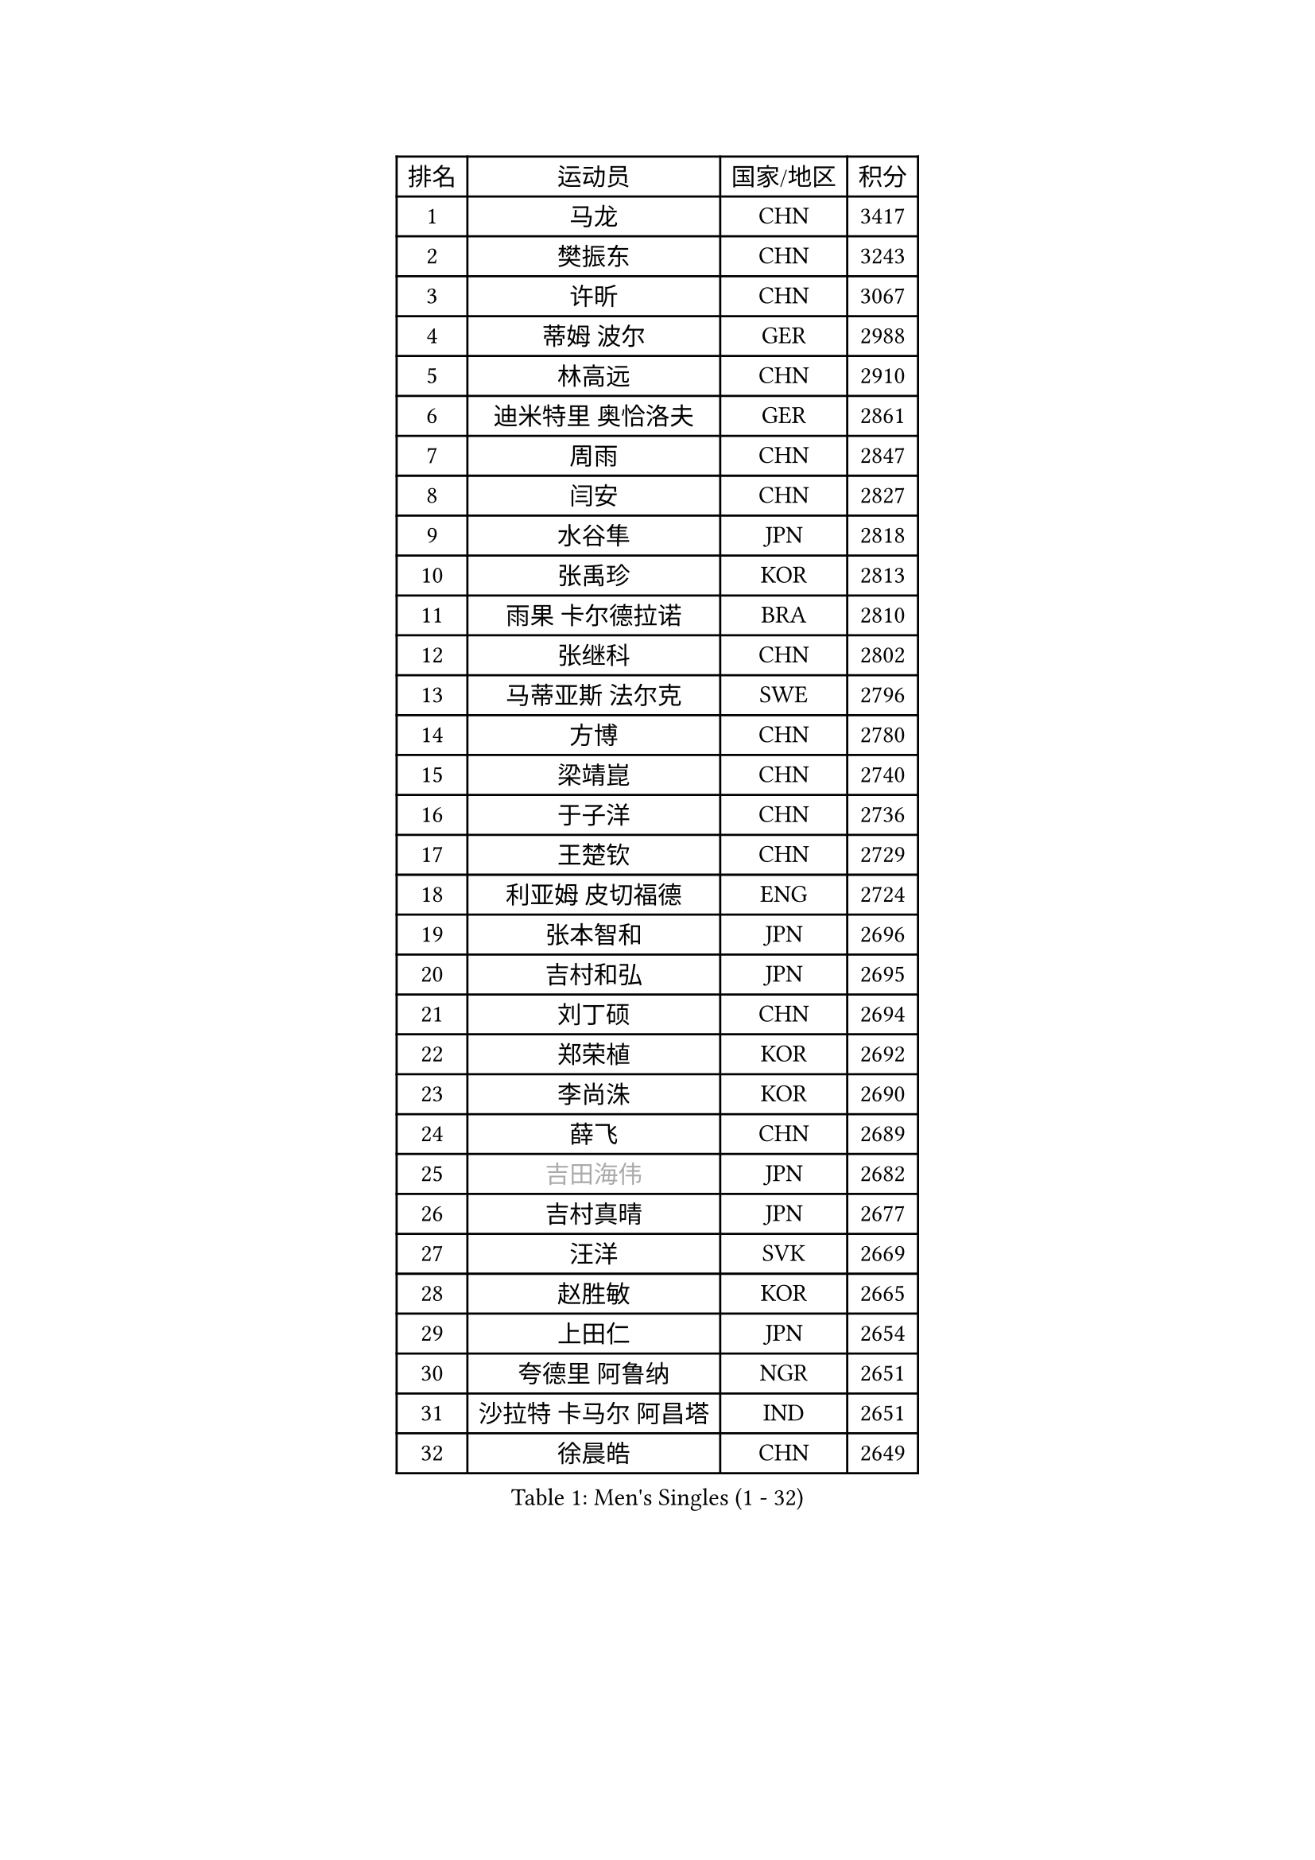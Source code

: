 
#set text(font: ("Courier New", "NSimSun"))
#figure(
  caption: "Men's Singles (1 - 32)",
    table(
      columns: 4,
      [排名], [运动员], [国家/地区], [积分],
      [1], [马龙], [CHN], [3417],
      [2], [樊振东], [CHN], [3243],
      [3], [许昕], [CHN], [3067],
      [4], [蒂姆 波尔], [GER], [2988],
      [5], [林高远], [CHN], [2910],
      [6], [迪米特里 奥恰洛夫], [GER], [2861],
      [7], [周雨], [CHN], [2847],
      [8], [闫安], [CHN], [2827],
      [9], [水谷隼], [JPN], [2818],
      [10], [张禹珍], [KOR], [2813],
      [11], [雨果 卡尔德拉诺], [BRA], [2810],
      [12], [张继科], [CHN], [2802],
      [13], [马蒂亚斯 法尔克], [SWE], [2796],
      [14], [方博], [CHN], [2780],
      [15], [梁靖崑], [CHN], [2740],
      [16], [于子洋], [CHN], [2736],
      [17], [王楚钦], [CHN], [2729],
      [18], [利亚姆 皮切福德], [ENG], [2724],
      [19], [张本智和], [JPN], [2696],
      [20], [吉村和弘], [JPN], [2695],
      [21], [刘丁硕], [CHN], [2694],
      [22], [郑荣植], [KOR], [2692],
      [23], [李尚洙], [KOR], [2690],
      [24], [薛飞], [CHN], [2689],
      [25], [#text(gray, "吉田海伟")], [JPN], [2682],
      [26], [吉村真晴], [JPN], [2677],
      [27], [汪洋], [SVK], [2669],
      [28], [赵胜敏], [KOR], [2665],
      [29], [上田仁], [JPN], [2654],
      [30], [夸德里 阿鲁纳], [NGR], [2651],
      [31], [沙拉特 卡马尔 阿昌塔], [IND], [2651],
      [32], [徐晨皓], [CHN], [2649],
    )
  )#pagebreak()

#set text(font: ("Courier New", "NSimSun"))
#figure(
  caption: "Men's Singles (33 - 64)",
    table(
      columns: 4,
      [排名], [运动员], [国家/地区], [积分],
      [33], [林钟勋], [KOR], [2642],
      [34], [安德烈 加奇尼], [CRO], [2638],
      [35], [周启豪], [CHN], [2635],
      [36], [吉田雅己], [JPN], [2628],
      [37], [西蒙 高兹], [FRA], [2622],
      [38], [寇磊], [UKR], [2622],
      [39], [黄镇廷], [HKG], [2622],
      [40], [帕特里克 弗朗西斯卡], [GER], [2613],
      [41], [卢文 菲鲁斯], [GER], [2610],
      [42], [弗拉基米尔 萨姆索诺夫], [BLR], [2609],
      [43], [PERSSON Jon], [SWE], [2607],
      [44], [#text(gray, "李平")], [QAT], [2606],
      [45], [丹羽孝希], [JPN], [2604],
      [46], [松平健太], [JPN], [2601],
      [47], [乔纳森 格罗斯], [DEN], [2598],
      [48], [朱霖峰], [CHN], [2594],
      [49], [HABESOHN Daniel], [AUT], [2594],
      [50], [森园政崇], [JPN], [2593],
      [51], [MAJOROS Bence], [HUN], [2592],
      [52], [特里斯坦 弗洛雷], [FRA], [2582],
      [53], [周恺], [CHN], [2577],
      [54], [WALTHER Ricardo], [GER], [2573],
      [55], [#text(gray, "陈卫星")], [AUT], [2566],
      [56], [马克斯 弗雷塔斯], [POR], [2565],
      [57], [基里尔 斯卡奇科夫], [RUS], [2563],
      [58], [诺沙迪 阿拉米扬], [IRI], [2562],
      [59], [林昀儒], [TPE], [2559],
      [60], [贝内迪克特 杜达], [GER], [2558],
      [61], [及川瑞基], [JPN], [2553],
      [62], [达科 约奇克], [SLO], [2547],
      [63], [亚历山大 希巴耶夫], [RUS], [2543],
      [64], [廖振珽], [TPE], [2540],
    )
  )#pagebreak()

#set text(font: ("Courier New", "NSimSun"))
#figure(
  caption: "Men's Singles (65 - 96)",
    table(
      columns: 4,
      [排名], [运动员], [国家/地区], [积分],
      [65], [特鲁斯 莫雷加德], [SWE], [2539],
      [66], [侯英超], [CHN], [2536],
      [67], [KIM Donghyun], [KOR], [2529],
      [68], [克里斯坦 卡尔松], [SWE], [2526],
      [69], [基里尔 格拉西缅科], [KAZ], [2521],
      [70], [安宰贤], [KOR], [2519],
      [71], [奥维迪乌 伊奥内斯库], [ROU], [2519],
      [72], [KIM Minhyeok], [KOR], [2514],
      [73], [PISTEJ Lubomir], [SVK], [2511],
      [74], [蒂亚戈 阿波罗尼亚], [POR], [2511],
      [75], [丁祥恩], [KOR], [2510],
      [76], [王臻], [CAN], [2508],
      [77], [TAKAKIWA Taku], [JPN], [2506],
      [78], [巴斯蒂安 斯蒂格], [GER], [2501],
      [79], [TSUBOI Gustavo], [BRA], [2500],
      [80], [博扬 托基奇], [SLO], [2492],
      [81], [GERELL Par], [SWE], [2490],
      [82], [#text(gray, "达米安 艾洛伊")], [FRA], [2489],
      [83], [帕纳吉奥迪斯 吉奥尼斯], [GRE], [2485],
      [84], [村松雄斗], [JPN], [2484],
      [85], [MINO Alberto], [ECU], [2479],
      [86], [斯特凡 菲格尔], [AUT], [2476],
      [87], [WANG Zengyi], [POL], [2474],
      [88], [#text(gray, "阿德里安 马特内")], [FRA], [2473],
      [89], [大岛祐哉], [JPN], [2471],
      [90], [ZHAI Yujia], [DEN], [2470],
      [91], [卡纳克 贾哈], [USA], [2469],
      [92], [MACHI Asuka], [JPN], [2465],
      [93], [#text(gray, "FANG Yinchi")], [CHN], [2463],
      [94], [KANG Dongsoo], [KOR], [2458],
      [95], [ECSEKI Nandor], [HUN], [2458],
      [96], [哈米特 德赛], [IND], [2458],
    )
  )#pagebreak()

#set text(font: ("Courier New", "NSimSun"))
#figure(
  caption: "Men's Singles (97 - 128)",
    table(
      columns: 4,
      [排名], [运动员], [国家/地区], [积分],
      [97], [STOYANOV Niagol], [ITA], [2457],
      [98], [雅罗斯列夫 扎姆登科], [UKR], [2455],
      [99], [KORIYAMA Hokuto], [JPN], [2455],
      [100], [奥马尔 阿萨尔], [EGY], [2454],
      [101], [宇田幸矢], [JPN], [2450],
      [102], [庄智渊], [TPE], [2446],
      [103], [詹斯 伦德奎斯特], [SWE], [2444],
      [104], [LIVENTSOV Alexey], [RUS], [2441],
      [105], [赵大成], [KOR], [2440],
      [106], [安东 卡尔伯格], [SWE], [2440],
      [107], [徐海东], [CHN], [2440],
      [108], [神巧也], [JPN], [2436],
      [109], [PARK Ganghyeon], [KOR], [2436],
      [110], [MONTEIRO Joao], [POR], [2435],
      [111], [江天一], [HKG], [2435],
      [112], [金珉锡], [KOR], [2432],
      [113], [安德斯 林德], [DEN], [2432],
      [114], [ANGLES Enzo], [FRA], [2432],
      [115], [GUNDUZ Ibrahim], [TUR], [2427],
      [116], [朴申赫], [PRK], [2426],
      [117], [MATSUDAIRA Kenji], [JPN], [2423],
      [118], [罗伯特 加尔多斯], [AUT], [2423],
      [119], [HO Kwan Kit], [HKG], [2422],
      [120], [PARK Jeongwoo], [KOR], [2420],
      [121], [OUAICHE Stephane], [ALG], [2419],
      [122], [木造勇人], [JPN], [2418],
      [123], [WU Jiaji], [DOM], [2417],
      [124], [YU Heyi], [CHN], [2416],
      [125], [TAZOE Kenta], [JPN], [2415],
      [126], [徐瑛彬], [CHN], [2409],
      [127], [AGUIRRE Marcelo], [PAR], [2409],
      [128], [JANCARIK Lubomir], [CZE], [2408],
    )
  )